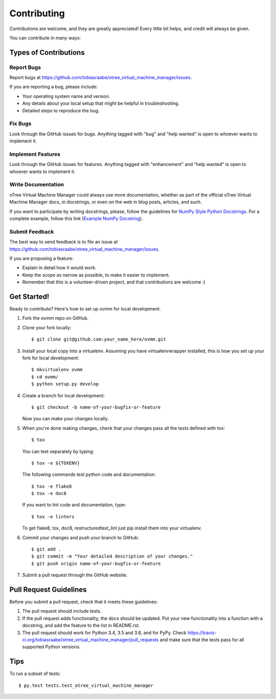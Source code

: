 .. highlight:: shell

============
Contributing
============

Contributions are welcome, and they are greatly appreciated! Every
little bit helps, and credit will always be given.

You can contribute in many ways:

Types of Contributions
----------------------

Report Bugs
~~~~~~~~~~~

Report bugs at https://github.com/tobiasraabe/otree_virtual_machine_manager/issues.

If you are reporting a bug, please include:

* Your operating system name and version.
* Any details about your local setup that might be helpful in troubleshooting.
* Detailed steps to reproduce the bug.

Fix Bugs
~~~~~~~~

Look through the GitHub issues for bugs. Anything tagged with "bug"
and "help wanted" is open to whoever wants to implement it.

Implement Features
~~~~~~~~~~~~~~~~~~

Look through the GitHub issues for features. Anything tagged with
"enhancement" and "help wanted" is open to whoever wants to implement it.

Write Documentation
~~~~~~~~~~~~~~~~~~~

oTree Virtual Machine Manager could always use more documentation, whether as
part of the official oTree Virtual Machine Manager docs, in docstrings, or
even on the web in blog posts, articles, and such.

If you want to participate by writing docstrings, please, follow the guidelines
for `NumPy Style Python Docstrings
<http://www.sphinx-doc.org/en/1.5.2/ext/napoleon.html>`_. For a complete
example, follow this link (`Example NumPy Docstring
<http://www.sphinx-doc.org/en/1.5.2/ext/example_numpy.html#example-numpy>`_).

Submit Feedback
~~~~~~~~~~~~~~~

The best way to send feedback is to file an issue at
https://github.com/tobiasraabe/otree_virtual_machine_manager/issues.

If you are proposing a feature:

* Explain in detail how it would work.
* Keep the scope as narrow as possible, to make it easier to implement.
* Remember that this is a volunteer-driven project, and that contributions
  are welcome :)

Get Started!
------------

Ready to contribute? Here's how to set up `ovmm` for local development.

1. Fork the `ovmm` repo on GitHub.
2. Clone your fork locally::

    $ git clone git@github.com:your_name_here/ovmm.git

3. Install your local copy into a virtualenv. Assuming you have
   virtualenvwrapper installed, this is how you set up your fork for local
   development::

    $ mkvirtualenv ovmm
    $ cd ovmm/
    $ python setup.py develop

4. Create a branch for local development::

    $ git checkout -b name-of-your-bugfix-or-feature

   Now you can make your changes locally.

5. When you're done making changes, check that your changes pass all the tests
   defined with tox::

    $ tox

   You can test separately by typing::

    $ tox -e ${TOXENV}

   The following commands test python code and documentation::

    $ tox -e flake8
    $ tox -e doc8

   If you want to lint code and documentation, type::

    $ tox -e linters

   To get flake8, tox, doc8, restructuredtext_lint just pip install them into
   your virtualenv.

6. Commit your changes and push your branch to GitHub::

    $ git add .
    $ git commit -m "Your detailed description of your changes."
    $ git push origin name-of-your-bugfix-or-feature

7. Submit a pull request through the GitHub website.

Pull Request Guidelines
-----------------------

Before you submit a pull request, check that it meets these guidelines:

1. The pull request should include tests.
2. If the pull request adds functionality, the docs should be updated. Put
   your new functionality into a function with a docstring, and add the
   feature to the list in README.rst.
3. The pull request should work for Python 3.4, 3.5 and 3.6, and for PyPy.
   Check https://travis-ci.org/tobiasraabe/otree_virtual_machine_manager/pull_requests
   and make sure that the tests pass for all supported Python versions.

Tips
----

To run a subset of tests::

$ py.test tests.test_otree_virtual_machine_manager

